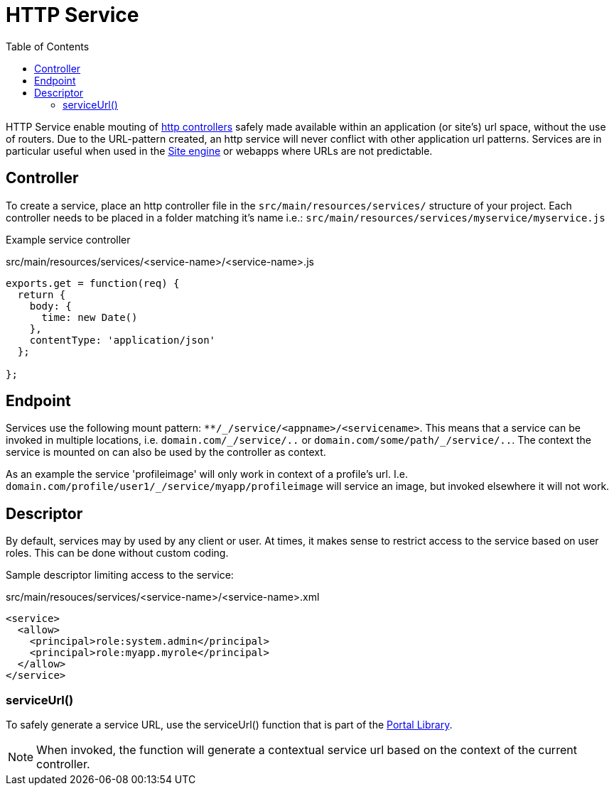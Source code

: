 = HTTP Service
:toc: right
:imagesdir: media

HTTP Service enable mouting of <<../../framework/http#http-controller,http controllers>> safely made available within an application (or site's) url space, without the use of routers.
Due to the URL-pattern created, an http service will never conflict with other application url patterns. 
Services are in particular useful when used in the <<site-engine#, Site engine>> or webapps where URLs are not predictable.

== Controller

To create a service, place an http controller file in the `src/main/resources/services/` structure of your project.
Each controller needs to be placed in a folder matching it's name i.e.: `src/main/resources/services/myservice/myservice.js`

Example service controller

.src/main/resources/services/<service-name>/<service-name>.js
[source,JavaScript]
----
exports.get = function(req) {
  return {
    body: {
      time: new Date()
    },
    contentType: 'application/json'
  };

};
----

== Endpoint

Services use the following mount pattern: `+**/_/service/<appname>/<servicename>+`.
This means that a service can be invoked in multiple locations, i.e. `+domain.com/_/service/..+` or `+domain.com/some/path/_/service/..+`.
The context the service is mounted on can also be used by the controller as context.

====
As an example the service 'profileimage' will only work in context of a profile's url.
I.e. `+domain.com/profile/user1/_/service/myapp/profileimage+` will service an image, but invoked elsewhere it will not work.
====

== Descriptor

By default, services may by used by any client or user.
At times, it makes sense to restrict access to the service based on user roles.
This can be done without custom coding.

Sample descriptor limiting access to the service:

.src/main/resouces/services/<service-name>/<service-name>.xml
[source,xml]
----
<service>
  <allow>
    <principal>role:system.admin</principal>
    <principal>role:myapp.myrole</principal>
  </allow>
</service>
----

=== serviceUrl()

To safely generate a service URL, use the serviceUrl() function that is part of the <<../../api/lib-portal#,Portal Library>>.

NOTE: When invoked, the function will generate a contextual service url based on the context of the current controller.
